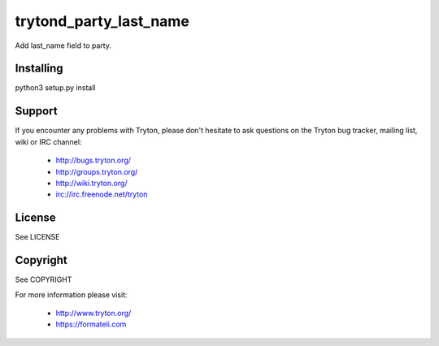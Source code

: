 trytond_party_last_name
=======================

Add last_name field to party.


Installing
----------

python3 setup.py install

Support
-------

If you encounter any problems with Tryton, please don't hesitate to ask
questions on the Tryton bug tracker, mailing list, wiki or IRC channel:

    * http://bugs.tryton.org/
    * http://groups.tryton.org/
    * http://wiki.tryton.org/
    * irc://irc.freenode.net/tryton

License
-------

See LICENSE

Copyright
---------

See COPYRIGHT


For more information please visit:

    * http://www.tryton.org/
    * https://formateli.com
